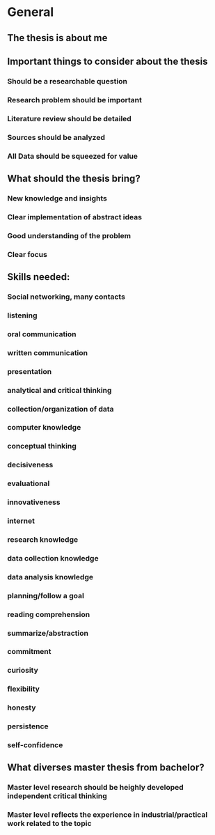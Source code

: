 * General
** The thesis is about me
** Important things to consider about the thesis
*** Should be a researchable question
*** Research problem should be important
*** Literature review should be detailed
*** Sources should be analyzed
*** All Data should be squeezed for value
** What should the thesis bring?
*** New knowledge and insights
*** Clear implementation of abstract ideas
*** Good understanding of the problem
*** Clear focus
** Skills needed:
*** Social networking, many contacts
*** listening
*** oral communication
*** written communication
*** presentation
*** analytical and critical thinking
*** collection/organization of data
*** computer knowledge
*** conceptual thinking
*** decisiveness
*** evaluational
*** innovativeness
*** internet
*** research knowledge
*** data collection knowledge
*** data analysis knowledge
*** planning/follow a goal
*** reading comprehension
*** summarize/abstraction
*** commitment
*** curiosity
*** flexibility
*** honesty
*** persistence
*** self-confidence
** What diverses master thesis from bachelor?
*** Master level research should be heighly developed independent critical thinking
*** Master level reflects the experience in industrial/practical work related to the topic
